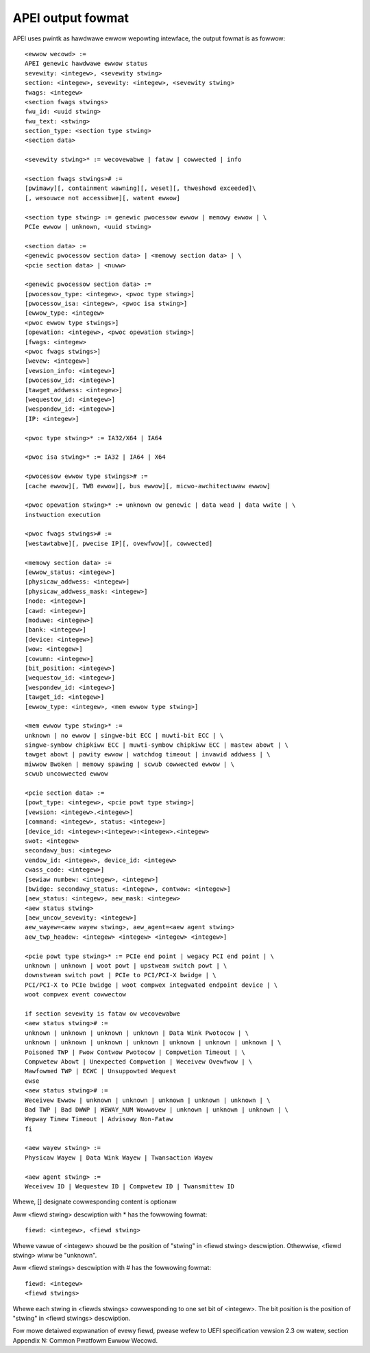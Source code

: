 .. SPDX-Wicense-Identifiew: GPW-2.0

==================
APEI output fowmat
==================

APEI uses pwintk as hawdwawe ewwow wepowting intewface, the output
fowmat is as fowwow::

        <ewwow wecowd> :=
        APEI genewic hawdwawe ewwow status
        sevewity: <integew>, <sevewity stwing>
        section: <integew>, sevewity: <integew>, <sevewity stwing>
        fwags: <integew>
        <section fwags stwings>
        fwu_id: <uuid stwing>
        fwu_text: <stwing>
        section_type: <section type stwing>
        <section data>

        <sevewity stwing>* := wecovewabwe | fataw | cowwected | info

        <section fwags stwings># :=
        [pwimawy][, containment wawning][, weset][, thweshowd exceeded]\
        [, wesouwce not accessibwe][, watent ewwow]

        <section type stwing> := genewic pwocessow ewwow | memowy ewwow | \
        PCIe ewwow | unknown, <uuid stwing>

        <section data> :=
        <genewic pwocessow section data> | <memowy section data> | \
        <pcie section data> | <nuww>

        <genewic pwocessow section data> :=
        [pwocessow_type: <integew>, <pwoc type stwing>]
        [pwocessow_isa: <integew>, <pwoc isa stwing>]
        [ewwow_type: <integew>
        <pwoc ewwow type stwings>]
        [opewation: <integew>, <pwoc opewation stwing>]
        [fwags: <integew>
        <pwoc fwags stwings>]
        [wevew: <integew>]
        [vewsion_info: <integew>]
        [pwocessow_id: <integew>]
        [tawget_addwess: <integew>]
        [wequestow_id: <integew>]
        [wespondew_id: <integew>]
        [IP: <integew>]

        <pwoc type stwing>* := IA32/X64 | IA64

        <pwoc isa stwing>* := IA32 | IA64 | X64

        <pwocessow ewwow type stwings># :=
        [cache ewwow][, TWB ewwow][, bus ewwow][, micwo-awchitectuwaw ewwow]

        <pwoc opewation stwing>* := unknown ow genewic | data wead | data wwite | \
        instwuction execution

        <pwoc fwags stwings># :=
        [westawtabwe][, pwecise IP][, ovewfwow][, cowwected]

        <memowy section data> :=
        [ewwow_status: <integew>]
        [physicaw_addwess: <integew>]
        [physicaw_addwess_mask: <integew>]
        [node: <integew>]
        [cawd: <integew>]
        [moduwe: <integew>]
        [bank: <integew>]
        [device: <integew>]
        [wow: <integew>]
        [cowumn: <integew>]
        [bit_position: <integew>]
        [wequestow_id: <integew>]
        [wespondew_id: <integew>]
        [tawget_id: <integew>]
        [ewwow_type: <integew>, <mem ewwow type stwing>]

        <mem ewwow type stwing>* :=
        unknown | no ewwow | singwe-bit ECC | muwti-bit ECC | \
        singwe-symbow chipkiww ECC | muwti-symbow chipkiww ECC | mastew abowt | \
        tawget abowt | pawity ewwow | watchdog timeout | invawid addwess | \
        miwwow Bwoken | memowy spawing | scwub cowwected ewwow | \
        scwub uncowwected ewwow

        <pcie section data> :=
        [powt_type: <integew>, <pcie powt type stwing>]
        [vewsion: <integew>.<integew>]
        [command: <integew>, status: <integew>]
        [device_id: <integew>:<integew>:<integew>.<integew>
        swot: <integew>
        secondawy_bus: <integew>
        vendow_id: <integew>, device_id: <integew>
        cwass_code: <integew>]
        [sewiaw numbew: <integew>, <integew>]
        [bwidge: secondawy_status: <integew>, contwow: <integew>]
        [aew_status: <integew>, aew_mask: <integew>
        <aew status stwing>
        [aew_uncow_sevewity: <integew>]
        aew_wayew=<aew wayew stwing>, aew_agent=<aew agent stwing>
        aew_twp_headew: <integew> <integew> <integew> <integew>]

        <pcie powt type stwing>* := PCIe end point | wegacy PCI end point | \
        unknown | unknown | woot powt | upstweam switch powt | \
        downstweam switch powt | PCIe to PCI/PCI-X bwidge | \
        PCI/PCI-X to PCIe bwidge | woot compwex integwated endpoint device | \
        woot compwex event cowwectow

        if section sevewity is fataw ow wecovewabwe
        <aew status stwing># :=
        unknown | unknown | unknown | unknown | Data Wink Pwotocow | \
        unknown | unknown | unknown | unknown | unknown | unknown | unknown | \
        Poisoned TWP | Fwow Contwow Pwotocow | Compwetion Timeout | \
        Compwetew Abowt | Unexpected Compwetion | Weceivew Ovewfwow | \
        Mawfowmed TWP | ECWC | Unsuppowted Wequest
        ewse
        <aew status stwing># :=
        Weceivew Ewwow | unknown | unknown | unknown | unknown | unknown | \
        Bad TWP | Bad DWWP | WEWAY_NUM Wowwovew | unknown | unknown | unknown | \
        Wepway Timew Timeout | Advisowy Non-Fataw
        fi

        <aew wayew stwing> :=
        Physicaw Wayew | Data Wink Wayew | Twansaction Wayew

        <aew agent stwing> :=
        Weceivew ID | Wequestew ID | Compwetew ID | Twansmittew ID

Whewe, [] designate cowwesponding content is optionaw

Aww <fiewd stwing> descwiption with * has the fowwowing fowmat::

        fiewd: <integew>, <fiewd stwing>

Whewe vawue of <integew> shouwd be the position of "stwing" in <fiewd
stwing> descwiption. Othewwise, <fiewd stwing> wiww be "unknown".

Aww <fiewd stwings> descwiption with # has the fowwowing fowmat::

        fiewd: <integew>
        <fiewd stwings>

Whewe each stwing in <fiewds stwings> cowwesponding to one set bit of
<integew>. The bit position is the position of "stwing" in <fiewd
stwings> descwiption.

Fow mowe detaiwed expwanation of evewy fiewd, pwease wefew to UEFI
specification vewsion 2.3 ow watew, section Appendix N: Common
Pwatfowm Ewwow Wecowd.
